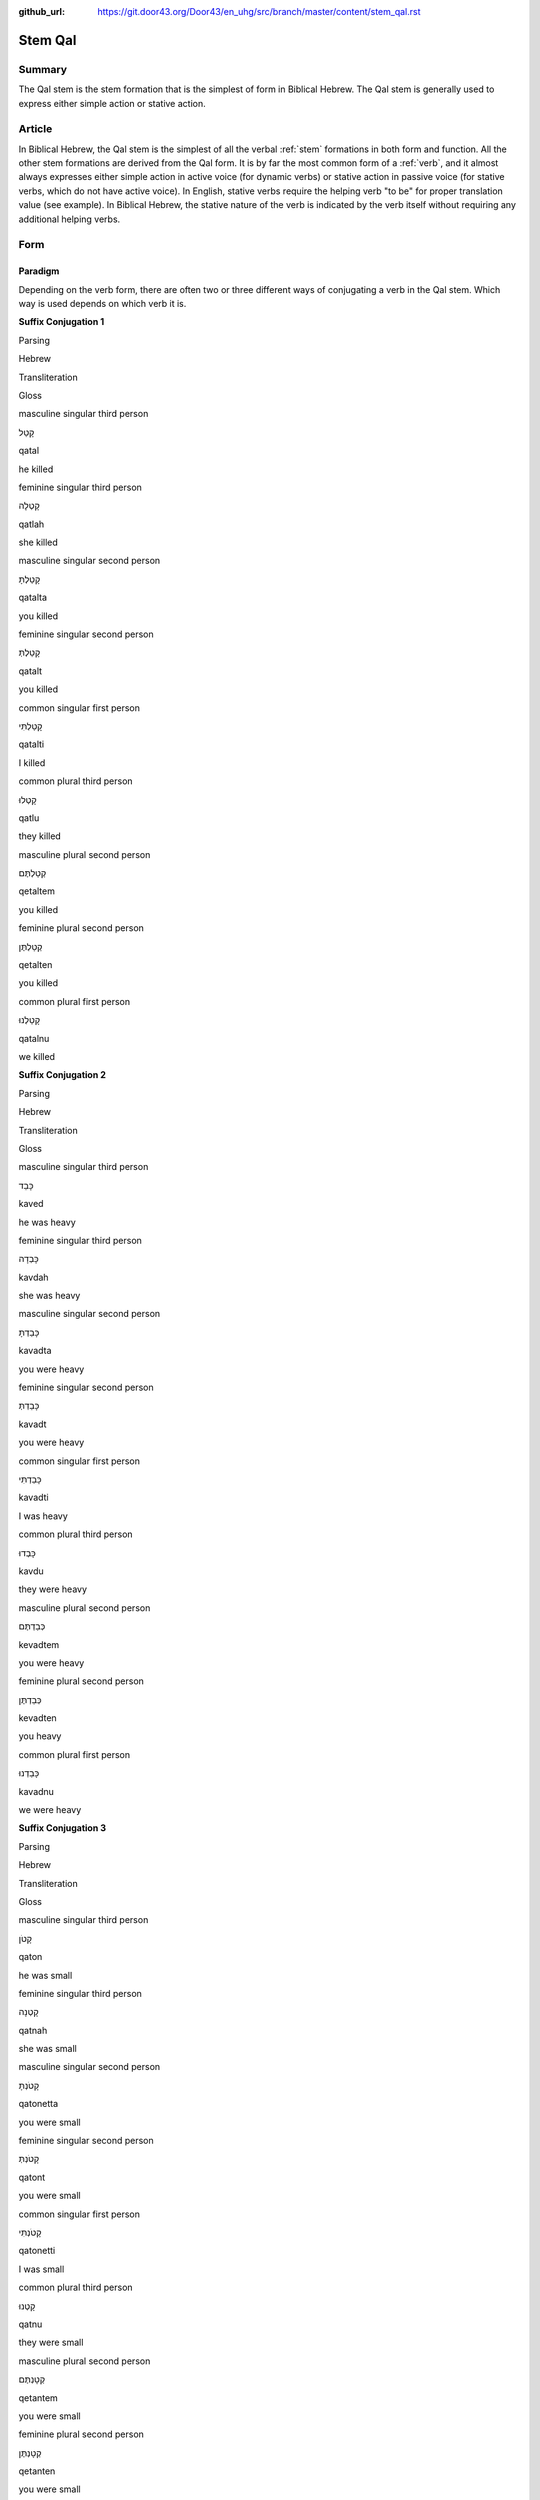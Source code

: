 :github_url: https://git.door43.org/Door43/en_uhg/src/branch/master/content/stem_qal.rst

.. _stem_qal:

Stem Qal
========

Summary
-------

The Qal stem is the stem formation that is the simplest of form in
Biblical Hebrew. The Qal stem is generally used to express either simple
action or stative action.

Article
-------

In Biblical Hebrew, the Qal stem is the simplest of all the verbal
:ref:`stem`
formations in both form and function. All the other stem formations are
derived from the Qal form. It is by far the most common form of a
:ref:`verb`,
and it almost always expresses either simple action in active voice (for
dynamic verbs) or stative action in passive voice (for stative verbs,
which do not have active voice). In English, stative verbs require the
helping verb "to be" for proper translation value (see example). In
Biblical Hebrew, the stative nature of the verb is indicated by the verb
itself without requiring any additional helping verbs.

Form
----

Paradigm
~~~~~~~~

Depending on the verb form, there are often two or three different ways
of conjugating a verb in the Qal stem. Which way is used depends on
which verb it is.

**Suffix Conjugation 1**

.. raw:: html

   <table border="1" class="docutils">

.. raw:: html

   <tr class="row-odd">

.. raw:: html

   <th>

Parsing

.. raw:: html

   </th>

.. raw:: html

   <th>

Hebrew

.. raw:: html

   </th>

.. raw:: html

   <th>

Transliteration

.. raw:: html

   </th>

.. raw:: html

   <th>

Gloss

.. raw:: html

   </th>

.. raw:: html

   </tr>

.. raw:: html

   <tr class="row-even" align="center">

.. raw:: html

   <td>

masculine singular third person

.. raw:: html

   </td>

.. raw:: html

   <td>

קָטַל

.. raw:: html

   </td>

.. raw:: html

   <td>

qatal

.. raw:: html

   </td>

.. raw:: html

   <td>

he killed

.. raw:: html

   </td>

.. raw:: html

   </tr>

.. raw:: html

   <tr class="row-odd" align="center">

.. raw:: html

   <td>

feminine singular third person

.. raw:: html

   </td>

.. raw:: html

   <td>

קָטְלָה

.. raw:: html

   </td>

.. raw:: html

   <td>

qatlah

.. raw:: html

   </td>

.. raw:: html

   <td>

she killed

.. raw:: html

   </td>

.. raw:: html

   </tr>

.. raw:: html

   <tr class="row-even" align="center">

.. raw:: html

   <td>

masculine singular second person

.. raw:: html

   </td>

.. raw:: html

   <td>

קָטַלְתָּ

.. raw:: html

   </td>

.. raw:: html

   <td>

qatalta

.. raw:: html

   </td>

.. raw:: html

   <td>

you killed

.. raw:: html

   </td>

.. raw:: html

   </tr>

.. raw:: html

   <tr class="row-odd" align="center">

.. raw:: html

   <td>

feminine singular second person

.. raw:: html

   </td>

.. raw:: html

   <td>

קָטַלְתְּ

.. raw:: html

   </td>

.. raw:: html

   <td>

qatalt

.. raw:: html

   </td>

.. raw:: html

   <td>

you killed

.. raw:: html

   </td>

.. raw:: html

   </tr>

.. raw:: html

   <tr class="row-even" align="center">

.. raw:: html

   <td>

common singular first person

.. raw:: html

   </td>

.. raw:: html

   <td>

קָטַלְתִּי

.. raw:: html

   </td>

.. raw:: html

   <td>

qatalti

.. raw:: html

   </td>

.. raw:: html

   <td>

I killed

.. raw:: html

   </td>

.. raw:: html

   </tr>

.. raw:: html

   <tr class="row-odd" align="center">

.. raw:: html

   <td>

common plural third person

.. raw:: html

   </td>

.. raw:: html

   <td>

קָטְלוּ

.. raw:: html

   </td>

.. raw:: html

   <td>

qatlu

.. raw:: html

   </td>

.. raw:: html

   <td>

they killed

.. raw:: html

   </td>

.. raw:: html

   </tr>

.. raw:: html

   <tr class="row-even" align="center">

.. raw:: html

   <td>

masculine plural second person

.. raw:: html

   </td>

.. raw:: html

   <td>

קְטַלְתֶּם

.. raw:: html

   </td>

.. raw:: html

   <td>

qetaltem

.. raw:: html

   </td>

.. raw:: html

   <td>

you killed

.. raw:: html

   </td>

.. raw:: html

   </tr>

.. raw:: html

   <tr class="row-odd" align="center">

.. raw:: html

   <td>

feminine plural second person

.. raw:: html

   </td>

.. raw:: html

   <td>

קְטַלְתֶּן

.. raw:: html

   </td>

.. raw:: html

   <td>

qetalten

.. raw:: html

   </td>

.. raw:: html

   <td>

you killed

.. raw:: html

   </td>

.. raw:: html

   </tr>

.. raw:: html

   <tr class="row-even" align="center">

.. raw:: html

   <td>

common plural first person

.. raw:: html

   </td>

.. raw:: html

   <td>

קָטַלְנוּ

.. raw:: html

   </td>

.. raw:: html

   <td>

qatalnu

.. raw:: html

   </td>

.. raw:: html

   <td>

we killed

.. raw:: html

   </td>

.. raw:: html

   </tr>

.. raw:: html

   </tbody>

.. raw:: html

   </table>

**Suffix Conjugation 2**

.. raw:: html

   <table border="1" class="docutils">

.. raw:: html

   <tr class="row-odd">

.. raw:: html

   <th>

Parsing

.. raw:: html

   </th>

.. raw:: html

   <th>

Hebrew

.. raw:: html

   </th>

.. raw:: html

   <th>

Transliteration

.. raw:: html

   </th>

.. raw:: html

   <th>

Gloss

.. raw:: html

   </th>

.. raw:: html

   </tr>

.. raw:: html

   <tr class="row-even" align="center">

.. raw:: html

   <td>

masculine singular third person

.. raw:: html

   </td>

.. raw:: html

   <td>

כָּבֵד

.. raw:: html

   </td>

.. raw:: html

   <td>

kaved

.. raw:: html

   </td>

.. raw:: html

   <td>

he was heavy

.. raw:: html

   </td>

.. raw:: html

   </tr>

.. raw:: html

   <tr class="row-odd" align="center">

.. raw:: html

   <td>

feminine singular third person

.. raw:: html

   </td>

.. raw:: html

   <td>

כָּבְדָה

.. raw:: html

   </td>

.. raw:: html

   <td>

kavdah

.. raw:: html

   </td>

.. raw:: html

   <td>

she was heavy

.. raw:: html

   </td>

.. raw:: html

   </tr>

.. raw:: html

   <tr class="row-even" align="center">

.. raw:: html

   <td>

masculine singular second person

.. raw:: html

   </td>

.. raw:: html

   <td>

כָּבַדְתָּ

.. raw:: html

   </td>

.. raw:: html

   <td>

kavadta

.. raw:: html

   </td>

.. raw:: html

   <td>

you were heavy

.. raw:: html

   </td>

.. raw:: html

   </tr>

.. raw:: html

   <tr class="row-odd" align="center">

.. raw:: html

   <td>

feminine singular second person

.. raw:: html

   </td>

.. raw:: html

   <td>

כָּבַדְתְּ

.. raw:: html

   </td>

.. raw:: html

   <td>

kavadt

.. raw:: html

   </td>

.. raw:: html

   <td>

you were heavy

.. raw:: html

   </td>

.. raw:: html

   </tr>

.. raw:: html

   <tr class="row-even" align="center">

.. raw:: html

   <td>

common singular first person

.. raw:: html

   </td>

.. raw:: html

   <td>

כָּבַדְתִּי

.. raw:: html

   </td>

.. raw:: html

   <td>

kavadti

.. raw:: html

   </td>

.. raw:: html

   <td>

I was heavy

.. raw:: html

   </td>

.. raw:: html

   </tr>

.. raw:: html

   <tr class="row-odd" align="center">

.. raw:: html

   <td>

common plural third person

.. raw:: html

   </td>

.. raw:: html

   <td>

כָּבְדוּ

.. raw:: html

   </td>

.. raw:: html

   <td>

kavdu

.. raw:: html

   </td>

.. raw:: html

   <td>

they were heavy

.. raw:: html

   </td>

.. raw:: html

   </tr>

.. raw:: html

   <tr class="row-even" align="center">

.. raw:: html

   <td>

masculine plural second person

.. raw:: html

   </td>

.. raw:: html

   <td>

כְּבַדְתֶּם

.. raw:: html

   </td>

.. raw:: html

   <td>

kevadtem

.. raw:: html

   </td>

.. raw:: html

   <td>

you were heavy

.. raw:: html

   </td>

.. raw:: html

   </tr>

.. raw:: html

   <tr class="row-odd" align="center">

.. raw:: html

   <td>

feminine plural second person

.. raw:: html

   </td>

.. raw:: html

   <td>

כְּבַדְתֶּן

.. raw:: html

   </td>

.. raw:: html

   <td>

kevadten

.. raw:: html

   </td>

.. raw:: html

   <td>

you heavy

.. raw:: html

   </td>

.. raw:: html

   </tr>

.. raw:: html

   <tr class="row-even" align="center">

.. raw:: html

   <td>

common plural first person

.. raw:: html

   </td>

.. raw:: html

   <td>

כָּבַדְנוּ

.. raw:: html

   </td>

.. raw:: html

   <td>

kavadnu

.. raw:: html

   </td>

.. raw:: html

   <td>

we were heavy

.. raw:: html

   </td>

.. raw:: html

   </tr>

.. raw:: html

   </tbody>

.. raw:: html

   </table>

**Suffix Conjugation 3**

.. raw:: html

   <table border="1" class="docutils">

.. raw:: html

   <tr class="row-odd">

.. raw:: html

   <th>

Parsing

.. raw:: html

   </th>

.. raw:: html

   <th>

Hebrew

.. raw:: html

   </th>

.. raw:: html

   <th>

Transliteration

.. raw:: html

   </th>

.. raw:: html

   <th>

Gloss

.. raw:: html

   </th>

.. raw:: html

   </tr>

.. raw:: html

   <tr class="row-even" align="center">

.. raw:: html

   <td>

masculine singular third person

.. raw:: html

   </td>

.. raw:: html

   <td>

קָטֹן

.. raw:: html

   </td>

.. raw:: html

   <td>

qaton

.. raw:: html

   </td>

.. raw:: html

   <td>

he was small

.. raw:: html

   </td>

.. raw:: html

   </tr>

.. raw:: html

   <tr class="row-odd" align="center">

.. raw:: html

   <td>

feminine singular third person

.. raw:: html

   </td>

.. raw:: html

   <td>

קָטְנָה

.. raw:: html

   </td>

.. raw:: html

   <td>

qatnah

.. raw:: html

   </td>

.. raw:: html

   <td>

she was small

.. raw:: html

   </td>

.. raw:: html

   </tr>

.. raw:: html

   <tr class="row-even" align="center">

.. raw:: html

   <td>

masculine singular second person

.. raw:: html

   </td>

.. raw:: html

   <td>

קָטֹנְתָּ

.. raw:: html

   </td>

.. raw:: html

   <td>

qatonetta

.. raw:: html

   </td>

.. raw:: html

   <td>

you were small

.. raw:: html

   </td>

.. raw:: html

   </tr>

.. raw:: html

   <tr class="row-odd" align="center">

.. raw:: html

   <td>

feminine singular second person

.. raw:: html

   </td>

.. raw:: html

   <td>

קָטֹנְתְּ

.. raw:: html

   </td>

.. raw:: html

   <td>

qatont

.. raw:: html

   </td>

.. raw:: html

   <td>

you were small

.. raw:: html

   </td>

.. raw:: html

   </tr>

.. raw:: html

   <tr class="row-even" align="center">

.. raw:: html

   <td>

common singular first person

.. raw:: html

   </td>

.. raw:: html

   <td>

קָטֹנְתִּי

.. raw:: html

   </td>

.. raw:: html

   <td>

qatonetti

.. raw:: html

   </td>

.. raw:: html

   <td>

I was small

.. raw:: html

   </td>

.. raw:: html

   </tr>

.. raw:: html

   <tr class="row-odd" align="center">

.. raw:: html

   <td>

common plural third person

.. raw:: html

   </td>

.. raw:: html

   <td>

קָטְנוּ

.. raw:: html

   </td>

.. raw:: html

   <td>

qatnu

.. raw:: html

   </td>

.. raw:: html

   <td>

they were small

.. raw:: html

   </td>

.. raw:: html

   </tr>

.. raw:: html

   <tr class="row-even" align="center">

.. raw:: html

   <td>

masculine plural second person

.. raw:: html

   </td>

.. raw:: html

   <td>

קְטָנְתֶּם

.. raw:: html

   </td>

.. raw:: html

   <td>

qetantem

.. raw:: html

   </td>

.. raw:: html

   <td>

you were small

.. raw:: html

   </td>

.. raw:: html

   </tr>

.. raw:: html

   <tr class="row-odd" align="center">

.. raw:: html

   <td>

feminine plural second person

.. raw:: html

   </td>

.. raw:: html

   <td>

קְטָנְתֶּן

.. raw:: html

   </td>

.. raw:: html

   <td>

qetanten

.. raw:: html

   </td>

.. raw:: html

   <td>

you were small

.. raw:: html

   </td>

.. raw:: html

   </tr>

.. raw:: html

   <tr class="row-even" align="center">

.. raw:: html

   <td>

common plural first person

.. raw:: html

   </td>

.. raw:: html

   <td>

קָטֹנּוּ

.. raw:: html

   </td>

.. raw:: html

   <td>

qatonnu

.. raw:: html

   </td>

.. raw:: html

   <td>

we were small

.. raw:: html

   </td>

.. raw:: html

   </tr>

.. raw:: html

   </tbody>

.. raw:: html

   </table>

**Prefix Conjugation 1**

.. raw:: html

   <table border="1" class="docutils">

.. raw:: html

   <tr class="row-odd">

.. raw:: html

   <th>

Parsing

.. raw:: html

   </th>

.. raw:: html

   <th>

Hebrew

.. raw:: html

   </th>

.. raw:: html

   <th>

Transliteration

.. raw:: html

   </th>

.. raw:: html

   <th>

Gloss

.. raw:: html

   </th>

.. raw:: html

   </tr>

.. raw:: html

   <tr class="row-even" align="center">

.. raw:: html

   <td>

masculine singular third person

.. raw:: html

   </td>

.. raw:: html

   <td>

יִקְטֹל

.. raw:: html

   </td>

.. raw:: html

   <td>

yiqtol

.. raw:: html

   </td>

.. raw:: html

   <td>

he will kill

.. raw:: html

   </td>

.. raw:: html

   </tr>

.. raw:: html

   <tr class="row-odd" align="center">

.. raw:: html

   <td>

feminine singular third person

.. raw:: html

   </td>

.. raw:: html

   <td>

תִּקְטֹל

.. raw:: html

   </td>

.. raw:: html

   <td>

tiqtol

.. raw:: html

   </td>

.. raw:: html

   <td>

she will kill

.. raw:: html

   </td>

.. raw:: html

   </tr>

.. raw:: html

   <tr class="row-even" align="center">

.. raw:: html

   <td>

masculine singular second person

.. raw:: html

   </td>

.. raw:: html

   <td>

תִּקְטֹל

.. raw:: html

   </td>

.. raw:: html

   <td>

tiqtol

.. raw:: html

   </td>

.. raw:: html

   <td>

you will kill

.. raw:: html

   </td>

.. raw:: html

   </tr>

.. raw:: html

   <tr class="row-odd" align="center">

.. raw:: html

   <td>

feminine singular second person

.. raw:: html

   </td>

.. raw:: html

   <td>

תִּקְטְלִי

.. raw:: html

   </td>

.. raw:: html

   <td>

tiqteli

.. raw:: html

   </td>

.. raw:: html

   <td>

you will kill

.. raw:: html

   </td>

.. raw:: html

   </tr>

.. raw:: html

   <tr class="row-even" align="center">

.. raw:: html

   <td>

common singular first person

.. raw:: html

   </td>

.. raw:: html

   <td>

אֶקְטֹל

.. raw:: html

   </td>

.. raw:: html

   <td>

'eqtol

.. raw:: html

   </td>

.. raw:: html

   <td>

I will kill

.. raw:: html

   </td>

.. raw:: html

   </tr>

.. raw:: html

   <tr class="row-odd" align="center">

.. raw:: html

   <td>

masculine plural third person

.. raw:: html

   </td>

.. raw:: html

   <td>

יִקְטְלוּ

.. raw:: html

   </td>

.. raw:: html

   <td>

yiqtelu

.. raw:: html

   </td>

.. raw:: html

   <td>

they will kill

.. raw:: html

   </td>

.. raw:: html

   </tr>

.. raw:: html

   <tr class="row-even" align="center">

.. raw:: html

   <td>

feminine plural third person

.. raw:: html

   </td>

.. raw:: html

   <td>

תִּקְטֹלְנָה

.. raw:: html

   </td>

.. raw:: html

   <td>

tiqtolenah

.. raw:: html

   </td>

.. raw:: html

   <td>

they will kill

.. raw:: html

   </td>

.. raw:: html

   </tr>

.. raw:: html

   <tr class="row-odd" align="center">

.. raw:: html

   <td>

masculine plural second person

.. raw:: html

   </td>

.. raw:: html

   <td>

תִּקְטְלוּ

.. raw:: html

   </td>

.. raw:: html

   <td>

tiqtelu

.. raw:: html

   </td>

.. raw:: html

   <td>

you will kill

.. raw:: html

   </td>

.. raw:: html

   </tr>

.. raw:: html

   <tr class="row-even" align="center">

.. raw:: html

   <td>

feminine plural second person

.. raw:: html

   </td>

.. raw:: html

   <td>

תִּקְטֹלְנָה

.. raw:: html

   </td>

.. raw:: html

   <td>

tiqtolenah

.. raw:: html

   </td>

.. raw:: html

   <td>

you will kill

.. raw:: html

   </td>

.. raw:: html

   </tr>

.. raw:: html

   <tr class="row-odd" align="center">

.. raw:: html

   <td>

common plural first person

.. raw:: html

   </td>

.. raw:: html

   <td>

נִקְטֹל

.. raw:: html

   </td>

.. raw:: html

   <td>

niqtol

.. raw:: html

   </td>

.. raw:: html

   <td>

we will kill

.. raw:: html

   </td>

.. raw:: html

   </tr>

.. raw:: html

   </tbody>

.. raw:: html

   </table>

**Prefix Conjugation 2**

.. raw:: html

   <table border="1" class="docutils">

.. raw:: html

   <tr class="row-odd">

.. raw:: html

   <th>

Parsing

.. raw:: html

   </th>

.. raw:: html

   <th>

Hebrew

.. raw:: html

   </th>

.. raw:: html

   <th>

Transliteration

.. raw:: html

   </th>

.. raw:: html

   <th>

Gloss

.. raw:: html

   </th>

.. raw:: html

   </tr>

.. raw:: html

   <tr class="row-even" align="center">

.. raw:: html

   <td>

masculine singular third person

.. raw:: html

   </td>

.. raw:: html

   <td>

יִכְבַּד

.. raw:: html

   </td>

.. raw:: html

   <td>

yikhbad

.. raw:: html

   </td>

.. raw:: html

   <td>

he will be heavy

.. raw:: html

   </td>

.. raw:: html

   </tr>

.. raw:: html

   <tr class="row-odd" align="center">

.. raw:: html

   <td>

feminine singular third person

.. raw:: html

   </td>

.. raw:: html

   <td>

תִּכְבַּד

.. raw:: html

   </td>

.. raw:: html

   <td>

tikhbad

.. raw:: html

   </td>

.. raw:: html

   <td>

she will be heavy

.. raw:: html

   </td>

.. raw:: html

   </tr>

.. raw:: html

   <tr class="row-even" align="center">

.. raw:: html

   <td>

masculine singular second person

.. raw:: html

   </td>

.. raw:: html

   <td>

תִּכְבַּד

.. raw:: html

   </td>

.. raw:: html

   <td>

tikhbad

.. raw:: html

   </td>

.. raw:: html

   <td>

you will be heavy

.. raw:: html

   </td>

.. raw:: html

   </tr>

.. raw:: html

   <tr class="row-odd" align="center">

.. raw:: html

   <td>

feminine singular second person

.. raw:: html

   </td>

.. raw:: html

   <td>

תִּכְבְּדִי

.. raw:: html

   </td>

.. raw:: html

   <td>

tikhbedi

.. raw:: html

   </td>

.. raw:: html

   <td>

you will be heavy

.. raw:: html

   </td>

.. raw:: html

   </tr>

.. raw:: html

   <tr class="row-even" align="center">

.. raw:: html

   <td>

common singular first person

.. raw:: html

   </td>

.. raw:: html

   <td>

אֶכְבַּד

.. raw:: html

   </td>

.. raw:: html

   <td>

'ekhbad

.. raw:: html

   </td>

.. raw:: html

   <td>

I will be heavy

.. raw:: html

   </td>

.. raw:: html

   </tr>

.. raw:: html

   <tr class="row-odd" align="center">

.. raw:: html

   <td>

masculine plural third person

.. raw:: html

   </td>

.. raw:: html

   <td>

יִכְבְּדוּ

.. raw:: html

   </td>

.. raw:: html

   <td>

yikhbedu

.. raw:: html

   </td>

.. raw:: html

   <td>

they will be heavey

.. raw:: html

   </td>

.. raw:: html

   </tr>

.. raw:: html

   <tr class="row-even" align="center">

.. raw:: html

   <td>

feminine plural third person

.. raw:: html

   </td>

.. raw:: html

   <td>

תִּכְבַּדְנָה

.. raw:: html

   </td>

.. raw:: html

   <td>

tikhbadnah

.. raw:: html

   </td>

.. raw:: html

   <td>

they will be heavy

.. raw:: html

   </td>

.. raw:: html

   </tr>

.. raw:: html

   <tr class="row-odd" align="center">

.. raw:: html

   <td>

masculine plural second person

.. raw:: html

   </td>

.. raw:: html

   <td>

תִּכְבְּדוּ

.. raw:: html

   </td>

.. raw:: html

   <td>

tikhbedu

.. raw:: html

   </td>

.. raw:: html

   <td>

you will be heavy

.. raw:: html

   </td>

.. raw:: html

   </tr>

.. raw:: html

   <tr class="row-even" align="center">

.. raw:: html

   <td>

feminine plural second person

.. raw:: html

   </td>

.. raw:: html

   <td>

תִּכְבַּדְנָה

.. raw:: html

   </td>

.. raw:: html

   <td>

tikhbadnah

.. raw:: html

   </td>

.. raw:: html

   <td>

you will be heavy

.. raw:: html

   </td>

.. raw:: html

   </tr>

.. raw:: html

   <tr class="row-odd" align="center">

.. raw:: html

   <td>

common plural first person

.. raw:: html

   </td>

.. raw:: html

   <td>

נִכְבַּד

.. raw:: html

   </td>

.. raw:: html

   <td>

nikhbad

.. raw:: html

   </td>

.. raw:: html

   <td>

we will be heavy

.. raw:: html

   </td>

.. raw:: html

   </tr>

.. raw:: html

   </tbody>

.. raw:: html

   </table>

**Sequential Suffix Conjugation**

.. raw:: html

   <table border="1" class="docutils">

.. raw:: html

   <tr class="row-odd">

.. raw:: html

   <th>

Parsing

.. raw:: html

   </th>

.. raw:: html

   <th>

Hebrew

.. raw:: html

   </th>

.. raw:: html

   <th>

Transliteration

.. raw:: html

   </th>

.. raw:: html

   <th>

Gloss

.. raw:: html

   </th>

.. raw:: html

   </tr>

.. raw:: html

   <tr class="row-even" align="center">

.. raw:: html

   <td>

masculine singular third person

.. raw:: html

   </td>

.. raw:: html

   <td>

וְקָטַל

.. raw:: html

   </td>

.. raw:: html

   <td>

weqatal

.. raw:: html

   </td>

.. raw:: html

   <td>

(and) he will kill

.. raw:: html

   </td>

.. raw:: html

   </tr>

.. raw:: html

   <tr class="row-odd" align="center">

.. raw:: html

   <td>

feminine singular third person

.. raw:: html

   </td>

.. raw:: html

   <td>

וְקָטְלָה

.. raw:: html

   </td>

.. raw:: html

   <td>

weqatlah

.. raw:: html

   </td>

.. raw:: html

   <td>

(and) she will kill

.. raw:: html

   </td>

.. raw:: html

   </tr>

.. raw:: html

   <tr class="row-even" align="center">

.. raw:: html

   <td>

masculine singular second person

.. raw:: html

   </td>

.. raw:: html

   <td>

וְקָטַלְתָּ

.. raw:: html

   </td>

.. raw:: html

   <td>

weqatalta

.. raw:: html

   </td>

.. raw:: html

   <td>

(and) you will kill

.. raw:: html

   </td>

.. raw:: html

   </tr>

.. raw:: html

   <tr class="row-odd" align="center">

.. raw:: html

   <td>

feminine singular second person

.. raw:: html

   </td>

.. raw:: html

   <td>

וְקָטַלְתְּ

.. raw:: html

   </td>

.. raw:: html

   <td>

weqatalt

.. raw:: html

   </td>

.. raw:: html

   <td>

(and) you will kill

.. raw:: html

   </td>

.. raw:: html

   </tr>

.. raw:: html

   <tr class="row-even" align="center">

.. raw:: html

   <td>

common singular first person

.. raw:: html

   </td>

.. raw:: html

   <td>

וְקָטַלְתִּי

.. raw:: html

   </td>

.. raw:: html

   <td>

weqatalti

.. raw:: html

   </td>

.. raw:: html

   <td>

(and) I will kill

.. raw:: html

   </td>

.. raw:: html

   </tr>

.. raw:: html

   <tr class="row-odd" align="center">

.. raw:: html

   <td>

common plural third person

.. raw:: html

   </td>

.. raw:: html

   <td>

וְקָטְלוּ

.. raw:: html

   </td>

.. raw:: html

   <td>

weqatlu

.. raw:: html

   </td>

.. raw:: html

   <td>

(and) they will kill

.. raw:: html

   </td>

.. raw:: html

   </tr>

.. raw:: html

   <tr class="row-even" align="center">

.. raw:: html

   <td>

masculine plural second person

.. raw:: html

   </td>

.. raw:: html

   <td>

וּקְטַלְתֶּם

.. raw:: html

   </td>

.. raw:: html

   <td>

uqetaltem

.. raw:: html

   </td>

.. raw:: html

   <td>

(and) you will kill

.. raw:: html

   </td>

.. raw:: html

   </tr>

.. raw:: html

   <tr class="row-odd" align="center">

.. raw:: html

   <td>

feminine plural second person

.. raw:: html

   </td>

.. raw:: html

   <td>

וּקְטַלְתֶּן

.. raw:: html

   </td>

.. raw:: html

   <td>

uqetalten

.. raw:: html

   </td>

.. raw:: html

   <td>

(and) you will kill

.. raw:: html

   </td>

.. raw:: html

   </tr>

.. raw:: html

   <tr class="row-even" align="center">

.. raw:: html

   <td>

common plural first person

.. raw:: html

   </td>

.. raw:: html

   <td>

וְקָטַלְנוּ

.. raw:: html

   </td>

.. raw:: html

   <td>

weqatalnu

.. raw:: html

   </td>

.. raw:: html

   <td>

(and) we will kill

.. raw:: html

   </td>

.. raw:: html

   </tr>

.. raw:: html

   </tbody>

.. raw:: html

   </table>

**Sequential Prefix Conjugation**

.. raw:: html

   <table border="1" class="docutils">

.. raw:: html

   <tr class="row-odd">

.. raw:: html

   <th>

Parsing

.. raw:: html

   </th>

.. raw:: html

   <th>

Hebrew

.. raw:: html

   </th>

.. raw:: html

   <th>

Transliteration

.. raw:: html

   </th>

.. raw:: html

   <th>

Gloss

.. raw:: html

   </th>

.. raw:: html

   </tr>

.. raw:: html

   <tr class="row-even" align="center">

.. raw:: html

   <td>

masculine singular third person

.. raw:: html

   </td>

.. raw:: html

   <td>

וַיִּקְטֹל

.. raw:: html

   </td>

.. raw:: html

   <td>

wayyiqtol

.. raw:: html

   </td>

.. raw:: html

   <td>

(and) he killed

.. raw:: html

   </td>

.. raw:: html

   </tr>

.. raw:: html

   <tr class="row-odd" align="center">

.. raw:: html

   <td>

feminine singular third person

.. raw:: html

   </td>

.. raw:: html

   <td>

וַתִּקְטֹל

.. raw:: html

   </td>

.. raw:: html

   <td>

wattiqtol

.. raw:: html

   </td>

.. raw:: html

   <td>

(and) she killed

.. raw:: html

   </td>

.. raw:: html

   </tr>

.. raw:: html

   <tr class="row-even" align="center">

.. raw:: html

   <td>

masculine singular second person

.. raw:: html

   </td>

.. raw:: html

   <td>

וַתִּקְטֹל

.. raw:: html

   </td>

.. raw:: html

   <td>

wattiqtol

.. raw:: html

   </td>

.. raw:: html

   <td>

(and) you killed

.. raw:: html

   </td>

.. raw:: html

   </tr>

.. raw:: html

   <tr class="row-odd" align="center">

.. raw:: html

   <td>

feminine singular second person

.. raw:: html

   </td>

.. raw:: html

   <td>

וַתִּקְטְלִי

.. raw:: html

   </td>

.. raw:: html

   <td>

wattiqteli

.. raw:: html

   </td>

.. raw:: html

   <td>

(and) you killed

.. raw:: html

   </td>

.. raw:: html

   </tr>

.. raw:: html

   <tr class="row-even" align="center">

.. raw:: html

   <td>

common singular first person

.. raw:: html

   </td>

.. raw:: html

   <td>

וָאֶקְטֹל

.. raw:: html

   </td>

.. raw:: html

   <td>

wa'eqtol

.. raw:: html

   </td>

.. raw:: html

   <td>

(and) I killed

.. raw:: html

   </td>

.. raw:: html

   </tr>

.. raw:: html

   <tr class="row-odd" align="center">

.. raw:: html

   <td>

masculine plural third person

.. raw:: html

   </td>

.. raw:: html

   <td>

וַיִקְטְלוּ

.. raw:: html

   </td>

.. raw:: html

   <td>

wayiqtelu

.. raw:: html

   </td>

.. raw:: html

   <td>

(and) they killed

.. raw:: html

   </td>

.. raw:: html

   </tr>

.. raw:: html

   <tr class="row-even" align="center">

.. raw:: html

   <td>

feminine plural third person

.. raw:: html

   </td>

.. raw:: html

   <td>

וַתִּקְטֹלְנָה

.. raw:: html

   </td>

.. raw:: html

   <td>

wattiqtolenah

.. raw:: html

   </td>

.. raw:: html

   <td>

(and) they killed

.. raw:: html

   </td>

.. raw:: html

   </tr>

.. raw:: html

   <tr class="row-odd" align="center">

.. raw:: html

   <td>

masculine plural second person

.. raw:: html

   </td>

.. raw:: html

   <td>

וַתִּקְטְלוּ

.. raw:: html

   </td>

.. raw:: html

   <td>

wattiqtelu

.. raw:: html

   </td>

.. raw:: html

   <td>

(and) you killed

.. raw:: html

   </td>

.. raw:: html

   </tr>

.. raw:: html

   <tr class="row-even" align="center">

.. raw:: html

   <td>

feminine plural second person

.. raw:: html

   </td>

.. raw:: html

   <td>

וַתִּקְטֹלְנָה

.. raw:: html

   </td>

.. raw:: html

   <td>

wattiqtolenah

.. raw:: html

   </td>

.. raw:: html

   <td>

(and) you killed

.. raw:: html

   </td>

.. raw:: html

   </tr>

.. raw:: html

   <tr class="row-odd" align="center">

.. raw:: html

   <td>

common plural first person

.. raw:: html

   </td>

.. raw:: html

   <td>

וַנִּקְטֹל

.. raw:: html

   </td>

.. raw:: html

   <td>

wanniqtol

.. raw:: html

   </td>

.. raw:: html

   <td>

(and) we killed

.. raw:: html

   </td>

.. raw:: html

   </tr>

.. raw:: html

   </tbody>

.. raw:: html

   </table>

**Infinitive**

.. raw:: html

   <table border="1" class="docutils">

.. raw:: html

   <tr class="row-odd">

.. raw:: html

   <th>

Parsing

.. raw:: html

   </th>

.. raw:: html

   <th>

Hebrew

.. raw:: html

   </th>

.. raw:: html

   <th>

Transliteration

.. raw:: html

   </th>

.. raw:: html

   <th>

Gloss

.. raw:: html

   </th>

.. raw:: html

   </tr>

.. raw:: html

   <tr class="row-even" align="center">

.. raw:: html

   <td>

Infinitive Construct 1

.. raw:: html

   </td>

.. raw:: html

   <td>

קְטֹל

.. raw:: html

   </td>

.. raw:: html

   <td>

qetol

.. raw:: html

   </td>

.. raw:: html

   <td>

kill

.. raw:: html

   </td>

.. raw:: html

   </tr>

.. raw:: html

   <tr class="row-even" align="center">

.. raw:: html

   <td>

Infinitive Construct 2

.. raw:: html

   </td>

.. raw:: html

   <td>

שְׁכַב

.. raw:: html

   </td>

.. raw:: html

   <td>

shekhav

.. raw:: html

   </td>

.. raw:: html

   <td>

lie down

.. raw:: html

   </td>

.. raw:: html

   </tr>

.. raw:: html

   <tr class="row-even" align="center">

.. raw:: html

   <td>

Infinitive Absolute

.. raw:: html

   </td>

.. raw:: html

   <td>

קָטוֹל

.. raw:: html

   </td>

.. raw:: html

   <td>

qatol

.. raw:: html

   </td>

.. raw:: html

   <td>

kill

.. raw:: html

   </td>

.. raw:: html

   </tr>

.. raw:: html

   </tbody>

.. raw:: html

   </table>

**Imperative 1**

.. raw:: html

   <table border="1" class="docutils">

.. raw:: html

   <tr class="row-odd">

.. raw:: html

   <th>

Parsing

.. raw:: html

   </th>

.. raw:: html

   <th>

Hebrew

.. raw:: html

   </th>

.. raw:: html

   <th>

Transliteration

.. raw:: html

   </th>

.. raw:: html

   <th>

Gloss

.. raw:: html

   </th>

.. raw:: html

   </tr>

.. raw:: html

   <tr class="row-even" align="center">

.. raw:: html

   <td>

masculine singular

.. raw:: html

   </td>

.. raw:: html

   <td>

קְטֹל

.. raw:: html

   </td>

.. raw:: html

   <td>

qetol

.. raw:: html

   </td>

.. raw:: html

   <td>

you must kill

.. raw:: html

   </td>

.. raw:: html

   </tr>

.. raw:: html

   <tr class="row-odd" align="center">

.. raw:: html

   <td>

feminine singular

.. raw:: html

   </td>

.. raw:: html

   <td>

יִקְטְלִי

.. raw:: html

   </td>

.. raw:: html

   <td>

yiqteli

.. raw:: html

   </td>

.. raw:: html

   <td>

you must kill

.. raw:: html

   </td>

.. raw:: html

   </tr>

.. raw:: html

   <tr class="row-even" align="center">

.. raw:: html

   <td>

masculine plural

.. raw:: html

   </td>

.. raw:: html

   <td>

יִקְטְלוּ

.. raw:: html

   </td>

.. raw:: html

   <td>

yiqtelu

.. raw:: html

   </td>

.. raw:: html

   <td>

you must kill

.. raw:: html

   </td>

.. raw:: html

   </tr>

.. raw:: html

   <tr class="row-odd" align="center">

.. raw:: html

   <td>

feminine plural

.. raw:: html

   </td>

.. raw:: html

   <td>

קְטֹלְנָה

.. raw:: html

   </td>

.. raw:: html

   <td>

qetolenah

.. raw:: html

   </td>

.. raw:: html

   <td>

you must kill

.. raw:: html

   </td>

.. raw:: html

   </tr>

.. raw:: html

   </tbody>

.. raw:: html

   </table>

**Imperative 2**

.. raw:: html

   <table border="1" class="docutils">

.. raw:: html

   <tr class="row-odd">

.. raw:: html

   <th>

Parsing

.. raw:: html

   </th>

.. raw:: html

   <th>

Hebrew

.. raw:: html

   </th>

.. raw:: html

   <th>

Transliteration

.. raw:: html

   </th>

.. raw:: html

   <th>

Gloss

.. raw:: html

   </th>

.. raw:: html

   </tr>

.. raw:: html

   <tr class="row-even" align="center">

.. raw:: html

   <td>

masculine singular

.. raw:: html

   </td>

.. raw:: html

   <td>

כְּבַד

.. raw:: html

   </td>

.. raw:: html

   <td>

kevad

.. raw:: html

   </td>

.. raw:: html

   <td>

you must be heavy

.. raw:: html

   </td>

.. raw:: html

   </tr>

.. raw:: html

   <tr class="row-odd" align="center">

.. raw:: html

   <td>

feminine singular

.. raw:: html

   </td>

.. raw:: html

   <td>

כִּבְדִי

.. raw:: html

   </td>

.. raw:: html

   <td>

kivdi

.. raw:: html

   </td>

.. raw:: html

   <td>

you must be heavy

.. raw:: html

   </td>

.. raw:: html

   </tr>

.. raw:: html

   <tr class="row-even" align="center">

.. raw:: html

   <td>

masculine plural

.. raw:: html

   </td>

.. raw:: html

   <td>

כִּבְדוּ

.. raw:: html

   </td>

.. raw:: html

   <td>

kivdu

.. raw:: html

   </td>

.. raw:: html

   <td>

you must be heavy

.. raw:: html

   </td>

.. raw:: html

   </tr>

.. raw:: html

   <tr class="row-odd" align="center">

.. raw:: html

   <td>

feminine plural

.. raw:: html

   </td>

.. raw:: html

   <td>

כְּבַדְנָה

.. raw:: html

   </td>

.. raw:: html

   <td>

kevadnah

.. raw:: html

   </td>

.. raw:: html

   <td>

you must be heavy

.. raw:: html

   </td>

.. raw:: html

   </tr>

.. raw:: html

   </tbody>

.. raw:: html

   </table>

**Jussive 1**

.. note:: The jussive form in the Qal stem is recognizable only for select
          verbs. Here the sample verb is גָּלָה (to uncover), where the 3rd
          radical (ה) has dropped out.

.. raw:: html

   <table border="1" class="docutils">

.. raw:: html

   <tr class="row-odd">

.. raw:: html

   <th>

Parsing

.. raw:: html

   </th>

.. raw:: html

   <th>

Hebrew

.. raw:: html

   </th>

.. raw:: html

   <th>

Transliteration

.. raw:: html

   </th>

.. raw:: html

   <th>

Gloss

.. raw:: html

   </th>

.. raw:: html

   </tr>

.. raw:: html

   <tr class="row-even" align="center">

.. raw:: html

   <td>

masculine singular third person

.. raw:: html

   </td>

.. raw:: html

   <td>

יִגֶל

.. raw:: html

   </td>

.. raw:: html

   <td>

yigel

.. raw:: html

   </td>

.. raw:: html

   <td>

may he uncover

.. raw:: html

   </td>

.. raw:: html

   </tr>

.. raw:: html

   <tr class="row-odd" align="center">

.. raw:: html

   <td>

feminine singular third person

.. raw:: html

   </td>

.. raw:: html

   <td>

תִּגֶל

.. raw:: html

   </td>

.. raw:: html

   <td>

tigel

.. raw:: html

   </td>

.. raw:: html

   <td>

may she uncover

.. raw:: html

   </td>

.. raw:: html

   </tr>

.. raw:: html

   <tr class="row-even" align="center">

.. raw:: html

   <td>

masculine singular second person

.. raw:: html

   </td>

.. raw:: html

   <td>

תִּגֶל

.. raw:: html

   </td>

.. raw:: html

   <td>

tigel

.. raw:: html

   </td>

.. raw:: html

   <td>

may you uncover

.. raw:: html

   </td>

.. raw:: html

   </tr>

.. raw:: html

   <tr class="row-odd" align="center">

.. raw:: html

   <td>

feminine singular second person

.. raw:: html

   </td>

.. raw:: html

   <td>

תִּגֶלִי

.. raw:: html

   </td>

.. raw:: html

   <td>

tigeli

.. raw:: html

   </td>

.. raw:: html

   <td>

may you uncover

.. raw:: html

   </td>

.. raw:: html

   </tr>

.. raw:: html

   <tr class="row-even" align="center">

.. raw:: html

   <td>

masculine plural third person

.. raw:: html

   </td>

.. raw:: html

   <td>

יִגֶלוּ

.. raw:: html

   </td>

.. raw:: html

   <td>

yigelu

.. raw:: html

   </td>

.. raw:: html

   <td>

may they uncover

.. raw:: html

   </td>

.. raw:: html

   </tr>

.. raw:: html

   <tr class="row-odd" align="center">

.. raw:: html

   <td>

feminine plural third person

.. raw:: html

   </td>

.. raw:: html

   <td>

תִּגֶלְנָה

.. raw:: html

   </td>

.. raw:: html

   <td>

tigelnah

.. raw:: html

   </td>

.. raw:: html

   <td>

may they uncover

.. raw:: html

   </td>

.. raw:: html

   </tr>

.. raw:: html

   <tr class="row-even" align="center">

.. raw:: html

   <td>

masculine plural second person

.. raw:: html

   </td>

.. raw:: html

   <td>

תִּגֶלוּ

.. raw:: html

   </td>

.. raw:: html

   <td>

tigelu

.. raw:: html

   </td>

.. raw:: html

   <td>

may you uncover

.. raw:: html

   </td>

.. raw:: html

   </tr>

.. raw:: html

   <tr class="row-odd" align="center">

.. raw:: html

   <td>

feminine plural second person

.. raw:: html

   </td>

.. raw:: html

   <td>

תִּגֶלְנָה

.. raw:: html

   </td>

.. raw:: html

   <td>

tigelnah

.. raw:: html

   </td>

.. raw:: html

   <td>

may you uncover

.. raw:: html

   </td>

.. raw:: html

   </tr>

.. raw:: html

   </tbody>

.. raw:: html

   </table>

**Jussive 2**

Here the sample verb is קוּם (to rise up), where the 2nd radical (a
shureq vowel) shortens to a holem vowel.

.. raw:: html

   <table border="1" class="docutils">

.. raw:: html

   <tr class="row-odd">

.. raw:: html

   <th>

Parsing

.. raw:: html

   </th>

.. raw:: html

   <th>

Hebrew

.. raw:: html

   </th>

.. raw:: html

   <th>

Transliteration

.. raw:: html

   </th>

.. raw:: html

   <th>

Gloss

.. raw:: html

   </th>

.. raw:: html

   </tr>

.. raw:: html

   <tr class="row-even" align="center">

.. raw:: html

   <td>

masculine singular third person

.. raw:: html

   </td>

.. raw:: html

   <td>

יָקֹם

.. raw:: html

   </td>

.. raw:: html

   <td>

yaqom

.. raw:: html

   </td>

.. raw:: html

   <td>

may he rise up

.. raw:: html

   </td>

.. raw:: html

   </tr>

.. raw:: html

   <tr class="row-odd" align="center">

.. raw:: html

   <td>

feminine singular third person

.. raw:: html

   </td>

.. raw:: html

   <td>

תָּקֹם

.. raw:: html

   </td>

.. raw:: html

   <td>

taqom

.. raw:: html

   </td>

.. raw:: html

   <td>

may she rise up

.. raw:: html

   </td>

.. raw:: html

   </tr>

.. raw:: html

   <tr class="row-even" align="center">

.. raw:: html

   <td>

masculine singular second person

.. raw:: html

   </td>

.. raw:: html

   <td>

תָּקֹם

.. raw:: html

   </td>

.. raw:: html

   <td>

taqom

.. raw:: html

   </td>

.. raw:: html

   <td>

may you rise up

.. raw:: html

   </td>

.. raw:: html

   </tr>

.. raw:: html

   <tr class="row-odd" align="center">

.. raw:: html

   <td>

feminine singular second person

.. raw:: html

   </td>

.. raw:: html

   <td>

תָּקֹמִי

.. raw:: html

   </td>

.. raw:: html

   <td>

taqomi

.. raw:: html

   </td>

.. raw:: html

   <td>

may you rise up

.. raw:: html

   </td>

.. raw:: html

   </tr>

.. raw:: html

   <tr class="row-even" align="center">

.. raw:: html

   <td>

masculine plural third person

.. raw:: html

   </td>

.. raw:: html

   <td>

יָקֹמוּ

.. raw:: html

   </td>

.. raw:: html

   <td>

yaqomu

.. raw:: html

   </td>

.. raw:: html

   <td>

may they rise up

.. raw:: html

   </td>

.. raw:: html

   </tr>

.. raw:: html

   <tr class="row-odd" align="center">

.. raw:: html

   <td>

feminine plural third person

.. raw:: html

   </td>

.. raw:: html

   <td>

תְּקֹמֶינָה

.. raw:: html

   </td>

.. raw:: html

   <td>

teqomeynah

.. raw:: html

   </td>

.. raw:: html

   <td>

may they rise up

.. raw:: html

   </td>

.. raw:: html

   </tr>

.. raw:: html

   <tr class="row-even" align="center">

.. raw:: html

   <td>

masculine plural second person

.. raw:: html

   </td>

.. raw:: html

   <td>

תָּקֹמוּ

.. raw:: html

   </td>

.. raw:: html

   <td>

taqomu

.. raw:: html

   </td>

.. raw:: html

   <td>

may you rise up

.. raw:: html

   </td>

.. raw:: html

   </tr>

.. raw:: html

   <tr class="row-odd" align="center">

.. raw:: html

   <td>

feminine plural second person

.. raw:: html

   </td>

.. raw:: html

   <td>

תְּקֹמֶינָה

.. raw:: html

   </td>

.. raw:: html

   <td>

teqomeynah

.. raw:: html

   </td>

.. raw:: html

   <td>

may you rise up

.. raw:: html

   </td>

.. raw:: html

   </tr>

.. raw:: html

   </tbody>

.. raw:: html

   </table>

**Jussive 3**

Here the sample verb is שִׂים (to set), where the 2nd radical (a
hireq-yod vowel) shortens to a tsere vowel.

.. raw:: html

   <table border="1" class="docutils">

.. raw:: html

   <tr class="row-odd">

.. raw:: html

   <th>

Parsing

.. raw:: html

   </th>

.. raw:: html

   <th>

Hebrew

.. raw:: html

   </th>

.. raw:: html

   <th>

Transliteration

.. raw:: html

   </th>

.. raw:: html

   <th>

Gloss

.. raw:: html

   </th>

.. raw:: html

   </tr>

.. raw:: html

   <tr class="row-even" align="center">

.. raw:: html

   <td>

masculine singular third person

.. raw:: html

   </td>

.. raw:: html

   <td>

יָשֵׂם

.. raw:: html

   </td>

.. raw:: html

   <td>

yasem

.. raw:: html

   </td>

.. raw:: html

   <td>

may he set

.. raw:: html

   </td>

.. raw:: html

   </tr>

.. raw:: html

   <tr class="row-odd" align="center">

.. raw:: html

   <td>

feminine singular third person

.. raw:: html

   </td>

.. raw:: html

   <td>

תָּשֵׂם

.. raw:: html

   </td>

.. raw:: html

   <td>

tasem

.. raw:: html

   </td>

.. raw:: html

   <td>

may she set

.. raw:: html

   </td>

.. raw:: html

   </tr>

.. raw:: html

   <tr class="row-even" align="center">

.. raw:: html

   <td>

masculine singular second person

.. raw:: html

   </td>

.. raw:: html

   <td>

תָּשֵׂם

.. raw:: html

   </td>

.. raw:: html

   <td>

tasem

.. raw:: html

   </td>

.. raw:: html

   <td>

may you set

.. raw:: html

   </td>

.. raw:: html

   </tr>

.. raw:: html

   <tr class="row-odd" align="center">

.. raw:: html

   <td>

feminine singular second person

.. raw:: html

   </td>

.. raw:: html

   <td>

תָּשֵׂמִי

.. raw:: html

   </td>

.. raw:: html

   <td>

tasemi

.. raw:: html

   </td>

.. raw:: html

   <td>

may you set

.. raw:: html

   </td>

.. raw:: html

   </tr>

.. raw:: html

   <tr class="row-even" align="center">

.. raw:: html

   <td>

masculine plural third person

.. raw:: html

   </td>

.. raw:: html

   <td>

יָשֵׂמוּ

.. raw:: html

   </td>

.. raw:: html

   <td>

yasemu

.. raw:: html

   </td>

.. raw:: html

   <td>

may they set

.. raw:: html

   </td>

.. raw:: html

   </tr>

.. raw:: html

   <tr class="row-odd" align="center">

.. raw:: html

   <td>

feminine plural third person

.. raw:: html

   </td>

.. raw:: html

   <td>

תְּשֵׂמֶינָה

.. raw:: html

   </td>

.. raw:: html

   <td>

tesemeynah

.. raw:: html

   </td>

.. raw:: html

   <td>

may they set

.. raw:: html

   </td>

.. raw:: html

   </tr>

.. raw:: html

   <tr class="row-even" align="center">

.. raw:: html

   <td>

masculine plural second person

.. raw:: html

   </td>

.. raw:: html

   <td>

תָּשֵׂמוּ

.. raw:: html

   </td>

.. raw:: html

   <td>

tasemu

.. raw:: html

   </td>

.. raw:: html

   <td>

may you set

.. raw:: html

   </td>

.. raw:: html

   </tr>

.. raw:: html

   <tr class="row-odd" align="center">

.. raw:: html

   <td>

feminine plural second person

.. raw:: html

   </td>

.. raw:: html

   <td>

תְּשֵׂמֶינָה

.. raw:: html

   </td>

.. raw:: html

   <td>

tesemeynah

.. raw:: html

   </td>

.. raw:: html

   <td>

may you set

.. raw:: html

   </td>

.. raw:: html

   </tr>

.. raw:: html

   </tbody>

.. raw:: html

   </table>

**Cohortative**

.. raw:: html

   <table border="1" class="docutils">

.. raw:: html

   <tr class="row-odd">

.. raw:: html

   <th>

Parsing

.. raw:: html

   </th>

.. raw:: html

   <th>

Hebrew

.. raw:: html

   </th>

.. raw:: html

   <th>

Transliteration

.. raw:: html

   </th>

.. raw:: html

   <th>

Gloss

.. raw:: html

   </th>

.. raw:: html

   </tr>

.. raw:: html

   <tr class="row-even" align="center">

.. raw:: html

   <td>

common singular

.. raw:: html

   </td>

.. raw:: html

   <td>

אֶקְטֹלָה

.. raw:: html

   </td>

.. raw:: html

   <td>

'eqtolah

.. raw:: html

   </td>

.. raw:: html

   <td>

let me kill

.. raw:: html

   </td>

.. raw:: html

   </tr>

.. raw:: html

   <tr class="row-odd" align="center">

.. raw:: html

   <td>

common plural

.. raw:: html

   </td>

.. raw:: html

   <td>

נִקְטֹהלָה

.. raw:: html

   </td>

.. raw:: html

   <td>

niqtohlah

.. raw:: html

   </td>

.. raw:: html

   <td>

let us kill

.. raw:: html

   </td>

.. raw:: html

   </tr>

.. raw:: html

   </tbody>

.. raw:: html

   </table>

**Participle 1 (active voice)**

.. raw:: html

   <table border="1" class="docutils">

.. raw:: html

   <tr class="row-odd">

.. raw:: html

   <th>

Parsing

.. raw:: html

   </th>

.. raw:: html

   <th>

Hebrew

.. raw:: html

   </th>

.. raw:: html

   <th>

Transliteration

.. raw:: html

   </th>

.. raw:: html

   <th>

Gloss

.. raw:: html

   </th>

.. raw:: html

   </tr>

.. raw:: html

   <tr class="row-even" align="center">

.. raw:: html

   <td>

masculine singular absolute

.. raw:: html

   </td>

.. raw:: html

   <td>

קֹטֵל

.. raw:: html

   </td>

.. raw:: html

   <td>

qoten

.. raw:: html

   </td>

.. raw:: html

   <td>

killing / killer

.. raw:: html

   </td>

.. raw:: html

   </tr>

.. raw:: html

   <tr class="row-odd" align="center">

.. raw:: html

   <td>

feminine singular absolute

.. raw:: html

   </td>

.. raw:: html

   <td>

קֹטֶלֶת / קֹטְלָה

.. raw:: html

   </td>

.. raw:: html

   <td>

qotelet / qotelah

.. raw:: html

   </td>

.. raw:: html

   <td>

killing / killer

.. raw:: html

   </td>

.. raw:: html

   </tr>

.. raw:: html

   <tr class="row-even" align="center">

.. raw:: html

   <td>

masculine plural absolute

.. raw:: html

   </td>

.. raw:: html

   <td>

קֹטְלִים

.. raw:: html

   </td>

.. raw:: html

   <td>

qotelim

.. raw:: html

   </td>

.. raw:: html

   <td>

killing / killers

.. raw:: html

   </td>

.. raw:: html

   </tr>

.. raw:: html

   <tr class="row-odd" align="center">

.. raw:: html

   <td>

feminine plural absolute

.. raw:: html

   </td>

.. raw:: html

   <td>

קֹטְלוֹת

.. raw:: html

   </td>

.. raw:: html

   <td>

qoteloth

.. raw:: html

   </td>

.. raw:: html

   <td>

killing / killers

.. raw:: html

   </td>

.. raw:: html

   </tr>

.. raw:: html

   </tbody>

.. raw:: html

   </table>

**Participle 2 (active voice)**

.. raw:: html

   <table border="1" class="docutils">

.. raw:: html

   <tr class="row-odd">

.. raw:: html

   <th>

Parsing

.. raw:: html

   </th>

.. raw:: html

   <th>

Hebrew

.. raw:: html

   </th>

.. raw:: html

   <th>

Transliteration

.. raw:: html

   </th>

.. raw:: html

   <th>

Gloss

.. raw:: html

   </th>

.. raw:: html

   </tr>

.. raw:: html

   <tr class="row-even" align="center">

.. raw:: html

   <td>

masculine singular absolute

.. raw:: html

   </td>

.. raw:: html

   <td>

כָּבֵד

.. raw:: html

   </td>

.. raw:: html

   <td>

kaved

.. raw:: html

   </td>

.. raw:: html

   <td>

being heavy

.. raw:: html

   </td>

.. raw:: html

   </tr>

.. raw:: html

   <tr class="row-odd" align="center">

.. raw:: html

   <td>

feminine singular absolute

.. raw:: html

   </td>

.. raw:: html

   <td>

כָּבֶדֶת / כָּבְדָה

.. raw:: html

   </td>

.. raw:: html

   <td>

kavedet / kavdah

.. raw:: html

   </td>

.. raw:: html

   <td>

being heavy

.. raw:: html

   </td>

.. raw:: html

   </tr>

.. raw:: html

   <tr class="row-even" align="center">

.. raw:: html

   <td>

masculine plural absolute

.. raw:: html

   </td>

.. raw:: html

   <td>

כָּבְדִים

.. raw:: html

   </td>

.. raw:: html

   <td>

kavdim

.. raw:: html

   </td>

.. raw:: html

   <td>

being heavy

.. raw:: html

   </td>

.. raw:: html

   </tr>

.. raw:: html

   <tr class="row-odd" align="center">

.. raw:: html

   <td>

feminine plural absolute

.. raw:: html

   </td>

.. raw:: html

   <td>

כָּבְדוֹת

.. raw:: html

   </td>

.. raw:: html

   <td>

kavdoth

.. raw:: html

   </td>

.. raw:: html

   <td>

being heavy

.. raw:: html

   </td>

.. raw:: html

   </tr>

.. raw:: html

   </tbody>

.. raw:: html

   </table>

**Participle 3 (active voice)**

.. raw:: html

   <table border="1" class="docutils">

.. raw:: html

   <tr class="row-odd">

.. raw:: html

   <th>

Parsing

.. raw:: html

   </th>

.. raw:: html

   <th>

Hebrew

.. raw:: html

   </th>

.. raw:: html

   <th>

Transliteration

.. raw:: html

   </th>

.. raw:: html

   <th>

Gloss

.. raw:: html

   </th>

.. raw:: html

   </tr>

.. raw:: html

   <tr class="row-even" align="center">

.. raw:: html

   <td>

masculine singular absolute

.. raw:: html

   </td>

.. raw:: html

   <td>

קָטֹן

.. raw:: html

   </td>

.. raw:: html

   <td>

qaton

.. raw:: html

   </td>

.. raw:: html

   <td>

being small

.. raw:: html

   </td>

.. raw:: html

   </tr>

.. raw:: html

   <tr class="row-odd" align="center">

.. raw:: html

   <td>

feminine singular absolute

.. raw:: html

   </td>

.. raw:: html

   <td>

קָטֶנֶת / קָטְנָה

.. raw:: html

   </td>

.. raw:: html

   <td>

qateneth / qatnah

.. raw:: html

   </td>

.. raw:: html

   <td>

being small

.. raw:: html

   </td>

.. raw:: html

   </tr>

.. raw:: html

   <tr class="row-even" align="center">

.. raw:: html

   <td>

masculine plural absolute

.. raw:: html

   </td>

.. raw:: html

   <td>

קָטְנִים

.. raw:: html

   </td>

.. raw:: html

   <td>

qatnim

.. raw:: html

   </td>

.. raw:: html

   <td>

being small

.. raw:: html

   </td>

.. raw:: html

   </tr>

.. raw:: html

   <tr class="row-odd" align="center">

.. raw:: html

   <td>

feminine plural absolute

.. raw:: html

   </td>

.. raw:: html

   <td>

קָטְנוֹת

.. raw:: html

   </td>

.. raw:: html

   <td>

qatnoth

.. raw:: html

   </td>

.. raw:: html

   <td>

being small

.. raw:: html

   </td>

.. raw:: html

   </tr>

.. raw:: html

   </tbody>

.. raw:: html

   </table>

**Passive Participle (passive voice)**

.. raw:: html

   <table border="1" class="docutils">

.. raw:: html

   <tr class="row-odd">

.. raw:: html

   <th>

Parsing

.. raw:: html

   </th>

.. raw:: html

   <th>

Hebrew

.. raw:: html

   </th>

.. raw:: html

   <th>

Transliteration

.. raw:: html

   </th>

.. raw:: html

   <th>

Gloss

.. raw:: html

   </th>

.. raw:: html

   </tr>

.. raw:: html

   <tr class="row-even" align="center">

.. raw:: html

   <td>

masculine singular absolute

.. raw:: html

   </td>

.. raw:: html

   <td>

קָטוּל

.. raw:: html

   </td>

.. raw:: html

   <td>

qatul

.. raw:: html

   </td>

.. raw:: html

   <td>

killer / killed

.. raw:: html

   </td>

.. raw:: html

   </tr>

.. raw:: html

   <tr class="row-odd" align="center">

.. raw:: html

   <td>

feminine singular absolute

.. raw:: html

   </td>

.. raw:: html

   <td>

קְטוּלָה

.. raw:: html

   </td>

.. raw:: html

   <td>

qetulah

.. raw:: html

   </td>

.. raw:: html

   <td>

killer / killed

.. raw:: html

   </td>

.. raw:: html

   </tr>

.. raw:: html

   <tr class="row-even" align="center">

.. raw:: html

   <td>

masculine plural absolute

.. raw:: html

   </td>

.. raw:: html

   <td>

קְטוּלִים

.. raw:: html

   </td>

.. raw:: html

   <td>

qetulim

.. raw:: html

   </td>

.. raw:: html

   <td>

killers / killed

.. raw:: html

   </td>

.. raw:: html

   </tr>

.. raw:: html

   <tr class="row-odd" align="center">

.. raw:: html

   <td>

feminine plural absolute

.. raw:: html

   </td>

.. raw:: html

   <td>

קְטוּלוֹת

.. raw:: html

   </td>

.. raw:: html

   <td>

qetuloth

.. raw:: html

   </td>

.. raw:: html

   <td>

killers / killed

.. raw:: html

   </td>

.. raw:: html

   </tr>

.. raw:: html

   </tbody>

.. raw:: html

   </table>

Examples
--------

-  GEN 16:2 –– expressing simple action (dynamic verb)

   .. raw:: html

      <table border="1" class="docutils">

   .. raw:: html

      <colgroup>

   .. raw:: html

      <col width="100%" />

   .. raw:: html

      </colgroup>

   .. raw:: html

      <tbody valign="top">

   .. raw:: html

      <tr class="row-odd" align="right">

   .. raw:: html

      <td>

   וַתֹּ֨אמֶר שָׂרַ֜י אֶל־אַבְרָ֗ם

   .. raw:: html

      </td>

   .. raw:: html

      </tr>

   .. raw:: html

      <tr class="row-even">

   .. raw:: html

      <td>

   **wattomer** saray 'el-'avram

   .. raw:: html

      </td>

   .. raw:: html

      </tr>

   .. raw:: html

      <tr class="row-odd">

   .. raw:: html

      <td>

   **And-she-said** Sarai to\_Abram

   .. raw:: html

      </td>

   .. raw:: html

      </tr>

   .. raw:: html

      <tr class="row-even">

   .. raw:: html

      <td>

   So Sarai **said** to Abram

   .. raw:: html

      </td>

   .. raw:: html

      </tr>

   .. raw:: html

      </tbody>

   .. raw:: html

      </table>

-  GEN 6:11 –– expressing stative action (stative verb)

   .. raw:: html

      <table border="1" class="docutils">

   .. raw:: html

      <colgroup>

   .. raw:: html

      <col width="100%" />

   .. raw:: html

      </colgroup>

   .. raw:: html

      <tbody valign="top">

   .. raw:: html

      <tr class="row-odd" align="right">

   .. raw:: html

      <td>

   וַתִּמָּלֵ֥א הָאָ֖רֶץ חָמָֽס

   .. raw:: html

      </td>

   .. raw:: html

      </tr>

   .. raw:: html

      <tr class="row-even">

   .. raw:: html

      <td>

   **wattimmale** ha'arets hamas

   .. raw:: html

      </td>

   .. raw:: html

      </tr>

   .. raw:: html

      <tr class="row-odd">

   .. raw:: html

      <td>

   **and-it-was-full** the-earth violence

   .. raw:: html

      </td>

   .. raw:: html

      </tr>

   .. raw:: html

      <tr class="row-even">

   .. raw:: html

      <td>

   **and it was filled** with violence.

   .. raw:: html

      </td>

   .. raw:: html

      </tr>

   .. raw:: html

      </tbody>

   .. raw:: html

      </table>
